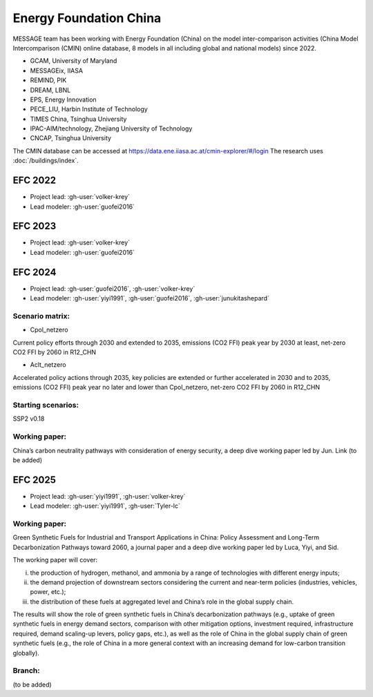 Energy Foundation China
***********************

MESSAGE team has been working with Energy Foundation (China) on the model inter-comparison activities (China Model Intercomparison (CMIN) online database, 
8 models in all including global and national models) since 2022. 

- GCAM, University of Maryland
- MESSAGEix, IIASA
- REMIND, PIK
- DREAM, LBNL
- EPS, Energy Innovation
- PECE_LIU, Harbin Institute of Technology
- TIMES China, Tsinghua University
- IPAC-AIM/technology, Zhejiang University of Technology
- CNCAP, Tsinghua University

The CMIN database can be accessed at https://data.ene.iiasa.ac.at/cmin-explorer/#/login
The research uses :doc:`/buildings/index`.

EFC 2022
========
- Project lead: :gh-user:`volker-krey`
- Lead modeler: :gh-user:`guofei2016`

EFC 2023
========
- Project lead: :gh-user:`volker-krey`
- Lead modeler: :gh-user:`guofei2016`

EFC 2024
========
- Project lead: :gh-user:`guofei2016`, :gh-user:`volker-krey`
- Lead modeler: :gh-user:`yiyi1991`, :gh-user:`guofei2016`, :gh-user:`junukitashepard`

Scenario matrix:
----------------
- Cpol_netzero
Current policy efforts through 2030 and extended to 2035, emissions (CO2 FFI) peak year by 2030 at least, net-zero CO2 FFI by 2060 in R12_CHN

- Aclt_netzero
Accelerated policy actions through 2035, key policies are extended or further accelerated in 2030 and to 2035, 
emissions (CO2 FFI) peak year no later and lower than Cpol_netzero, net-zero CO2 FFI by 2060 in R12_CHN

Starting scenarios:
-------------------
SSP2 v0.18

Working paper:
--------------
China’s carbon neutrality pathways with consideration of energy security, a deep dive working paper led by Jun. 
Link (to be added)

EFC 2025
========
- Project lead: :gh-user:`yiyi1991`, :gh-user:`volker-krey`
- Lead modeler: :gh-user:`yiyi1991`, :gh-user:`Tyler-lc`

Working paper:
--------------

Green Synthetic Fuels for Industrial and Transport Applications in China: Policy Assessment and Long-Term Decarbonization Pathways toward 2060, 
a journal paper and a deep dive working paper led by Luca, Yiyi, and Sid.

The working paper will cover: 

i) the production of hydrogen, methanol, and ammonia by a range of technologies with different energy inputs; 

ii) the demand projection of downstream sectors considering the current and near-term policies (industries, vehicles, power, etc.); 

iii) the distribution of these fuels at aggregated level and China’s role in the global supply chain. 

The results will show the role of green synthetic fuels in China’s decarbonization pathways (e.g., uptake of green synthetic fuels in energy demand sectors, 
comparison with other mitigation options, investment required, infrastructure required, demand scaling-up levers, policy gaps, etc.), as well as the role of 
China in the global supply chain of green synthetic fuels (e.g., the role of China in a more general context with an increasing demand for low-carbon transition globally).  

Branch:
-------
(to be added)

